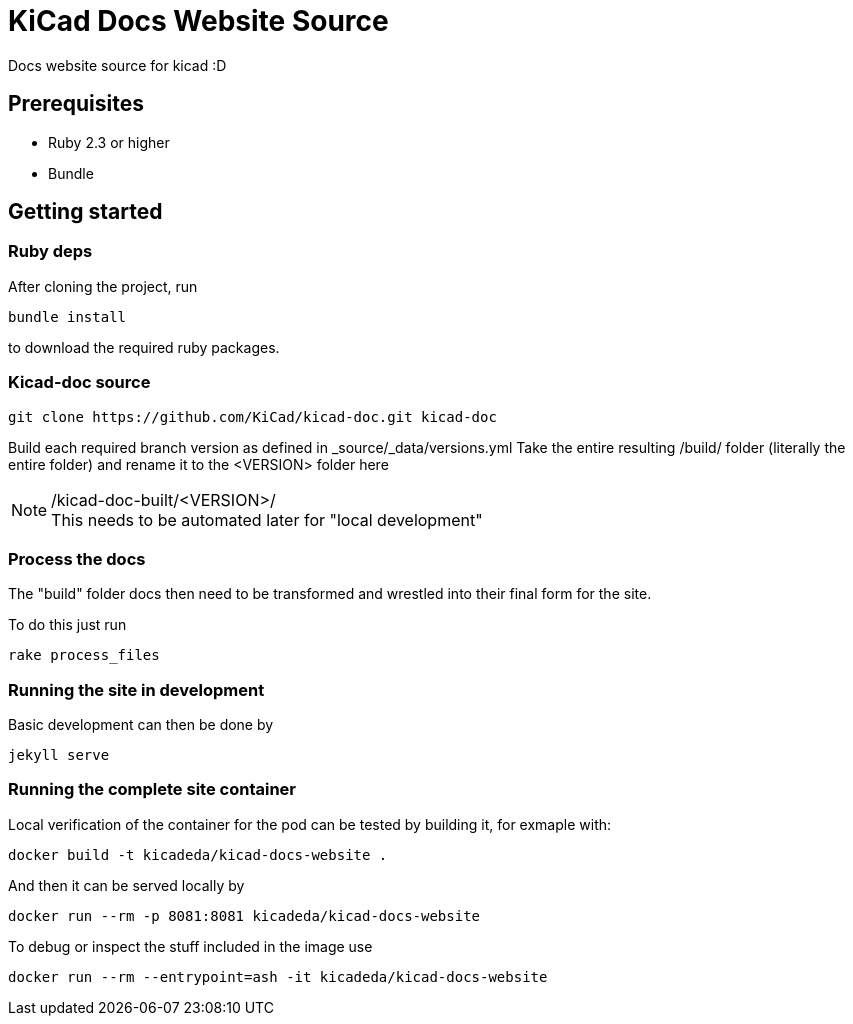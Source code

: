 = KiCad Docs Website Source


Docs website source for kicad :D


== Prerequisites


- Ruby 2.3 or higher
- Bundle


== Getting started

=== Ruby deps
After cloning the project, run

----
bundle install
----

to download the required ruby packages.

=== Kicad-doc source

----
git clone https://github.com/KiCad/kicad-doc.git kicad-doc
----

Build each required branch version as defined in _source/_data/versions.yml
Take the entire resulting /build/ folder (literally the entire folder) and rename it to the <VERSION> folder here

./kicad-doc-built/<VERSION>/


NOTE: This needs to be automated later for "local development"


=== Process the docs
The "build" folder docs then need to be transformed and wrestled into their final form for the site.

To do this just run

----
rake process_files
----


=== Running the site in development
Basic development can then be done by

----
jekyll serve
----

=== Running the complete site container
Local verification of the container for the pod can be tested by
building it, for exmaple with:

----
docker build -t kicadeda/kicad-docs-website .
----

And then it can be served locally by

----
docker run --rm -p 8081:8081 kicadeda/kicad-docs-website
----

To debug or inspect the stuff included in the image use

----
docker run --rm --entrypoint=ash -it kicadeda/kicad-docs-website
----
